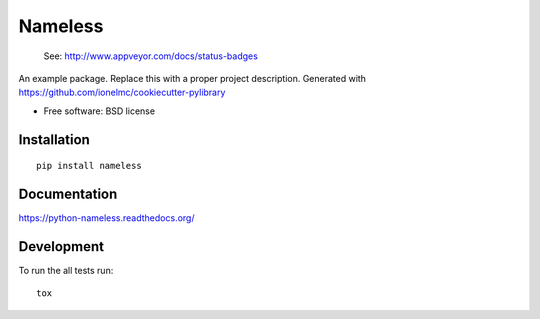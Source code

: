 ===============================
Nameless
===============================

.. image:: http://img.shields.io/travis/ionelmc/python-nameless/master.png
    :alt: Travis-CI Build Status
    :target: https://travis-ci.org/ionelmc/python-nameless

.. 

    See: http://www.appveyor.com/docs/status-badges

    .. image:: https://ci.appveyor.com/api/projects/status/<security-token>/branch/master
        :alt: AppVeyor Build Status
        :target: https://ci.appveyor.com/project/ionelmc/python-nameless

.. image:: http://img.shields.io/coveralls/ionelmc/python-nameless/master.png
    :alt: Coverage Status
    :target: https://coveralls.io/r/ionelmc/python-nameless

.. image:: http://img.shields.io/pypi/v/nameless.png
    :alt: PYPI Package
    :target: https://pypi.python.org/pypi/nameless

.. image:: http://img.shields.io/pypi/dm/nameless.png
    :alt: PYPI Package
    :target: https://pypi.python.org/pypi/nameless

An example package. Replace this with a proper project description. Generated with https://github.com/ionelmc/cookiecutter-pylibrary

* Free software: BSD license

Installation
============

::

    pip install nameless

Documentation
=============

https://python-nameless.readthedocs.org/

Development
===========

To run the all tests run::

    tox